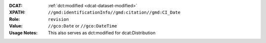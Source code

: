 :DCAT: :ref:`dct:modified <dcat-dataset-modified>`
:XPATH: ``//gmd:identificationInfo//gmd:citation//gmd:CI_Date``
:Role: ``revision``
:Value: ``//gco:Date`` or ``//gco:DateTime``
:Usage Notes: This also serves as dct:modified for dcat:Distribution

.. code-block:: xml
    :caption: The date for the role ``revision`` is taken

    //gmd:identificationInfo//gmd:citation//gmd:CI_Date[.//gmd:CI_DateTypeCode/@codeListValue = "revision"]//gco:Date or gco:DateTime